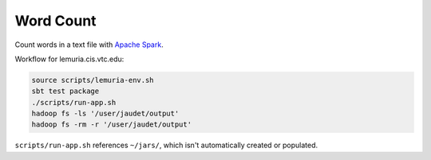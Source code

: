 Word Count
==========

Count words in a text file with `Apache Spark`_.

Workflow for lemuria.cis.vtc.edu:

.. code-block:: sh

    source scripts/lemuria-env.sh
    sbt test package
    ./scripts/run-app.sh
    hadoop fs -ls '/user/jaudet/output'
    hadoop fs -rm -r '/user/jaudet/output'

``scripts/run-app.sh`` references ``~/jars/``, which isn't automatically created
or populated.

.. _Apache Spark: http://spark.apache.org/
